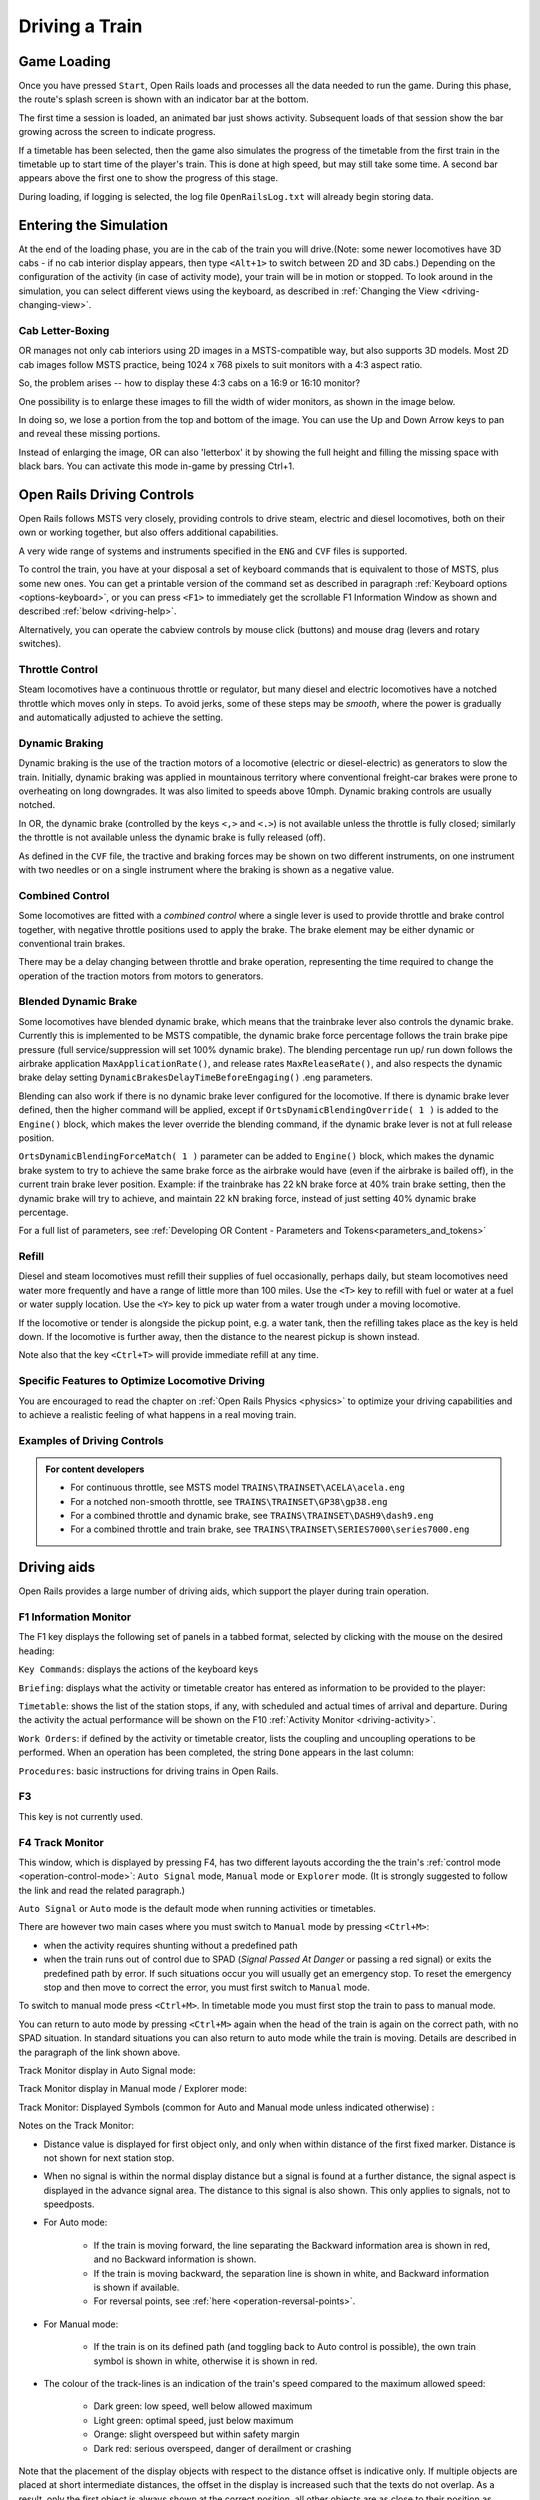 .. _driving:

*******************
Driving a Train
*******************

Game Loading
============

Once you have pressed ``Start``, Open Rails loads and processes all the 
data needed to run the game. During this phase, the route's splash screen 
is shown with an indicator bar at the bottom.

.. image:: images/loading_bars.png

The first time a session is loaded, an animated bar just shows activity. 
Subsequent loads of that session show the bar growing across the screen to indicate
progress.

If a timetable has been selected, then the game also simulates the progress of the timetable
from the first train in the timetable up to start time of the player's train.
This is done at high speed, but may still take some time. A second bar appears
above the first one to show the progress of this stage.

During loading, if logging 
is selected, the log file ``OpenRailsLog.txt`` will already begin storing 
data.

Entering the Simulation
=======================

At the end of the loading phase, you are in the cab of the train you will 
drive.(Note: some newer locomotives have 3D cabs - if no cab 
interior display appears, then type ``<Alt+1>`` to switch between 2D and 3D cabs.) 
Depending on the configuration of the activity (in case of activity mode), 
your train will be in motion or stopped. To look around in the simulation, you 
can select different views using the keyboard, as described in 
:ref:`Changing the View <driving-changing-view>`.

Cab Letter-Boxing
----------------

OR manages not only cab interiors using 2D images in a MSTS-compatible
way, but also supports 3D models. Most 2D cab images follow MSTS practice,
being 1024 x 768 pixels to suit monitors with a 4:3 aspect ratio.

.. image:: images/options-2dstretch_1.png

So, the problem arises -- how to display these 4:3 cabs on a 16:9 or 16:10
monitor?

One possibility is to enlarge these images to fill the width of wider monitors, 
as shown in the image below.

In doing so, we lose a portion from the top and bottom of the image. 
You can use the Up and Down Arrow keys to pan and reveal these missing portions.

.. image:: images/options-2dstretch_2.png

Instead of enlarging the image, OR can also 'letterbox' it by showing the full height
and filling the missing space with black bars. 
You can activate this mode in-game by pressing Ctrl+1.

.. image:: images/options-2dstretch_3.png


Open Rails Driving Controls
===========================

Open Rails follows MSTS very closely, providing controls to drive steam, 
electric and diesel locomotives, both on their own or working together, but 
also offers additional capabilities.

A very wide range of systems and instruments specified in the ``ENG`` and 
``CVF`` files is supported.

To control the train, you have at your disposal a set of keyboard commands 
that is equivalent to those of MSTS, plus some new ones. You can get a 
printable version of the command set as described in paragraph 
:ref:`Keyboard options <options-keyboard>`, or you can press ``<F1>`` to 
immediately get the scrollable F1 Information Window as shown and 
described :ref:`below <driving-help>`.

Alternatively, you can operate the cabview controls by mouse click 
(buttons) and mouse drag (levers and rotary switches).

Throttle Control
----------------

Steam locomotives have a continuous throttle or regulator, but many diesel 
and electric locomotives have a notched throttle which moves only in steps. 
To avoid jerks, some of these steps may be *smooth*, where the power is 
gradually and automatically adjusted to achieve the setting.

Dynamic Braking
---------------

Dynamic braking is the use of the traction motors of a locomotive (electric 
or diesel-electric) as generators to slow the train. Initially, dynamic 
braking was applied in mountainous territory where conventional freight-car 
brakes were prone to overheating on long downgrades. It was also limited to 
speeds above 10mph. Dynamic braking controls are usually notched.

In OR, the dynamic brake (controlled by the keys ``<,>`` and ``<.>``) is 
not available unless the throttle is fully closed; similarly the throttle 
is not available unless the dynamic brake is fully released (off).

As defined in the ``CVF`` file, the tractive and braking forces may be 
shown on two different instruments, on one instrument with two needles or 
on a single instrument where the braking is shown as a negative value.

Combined Control
----------------

Some locomotives are fitted with a *combined control* where a single lever 
is used to provide throttle and brake control together, with negative 
throttle positions used to apply the brake. The brake element may be either 
dynamic or conventional train brakes.

There may be a delay changing between throttle and brake operation, 
representing the time required to change the operation of the traction 
motors from motors to generators. 

Blended Dynamic Brake
---------------------

.. index::
   single: MaxApplicationRate
   single: MaxReleaseRate
   single: DynamicBrakesDelayTimeBeforeEngaging
   single: OrtsDynamicBlendingOverride
   single: OrtsDynamicBlendingForceMatch

Some locomotives have blended dynamic brake, which means that the 
trainbrake lever also controls the dynamic brake. Currently this is 
implemented to be MSTS compatible, the dynamic brake force percentage 
follows the train brake pipe pressure (full service/suppression will set 
100% dynamic brake). The blending percentage run up/ run down follows the 
airbrake application ``MaxApplicationRate()``, and release 
rates ``MaxReleaseRate()``, and also respects the dynamic brake delay 
setting ``DynamicBrakesDelayTimeBeforeEngaging()`` .eng parameters.

Blending can also work if there is no dynamic brake lever configured for 
the locomotive. If there is dynamic brake lever defined, then the higher 
command will be applied, except if ``OrtsDynamicBlendingOverride( 1 )`` is 
added to the ``Engine()`` block, which makes the lever override the blending 
command, if the dynamic brake lever is not at full release position.

``OrtsDynamicBlendingForceMatch( 1 )`` parameter can be added to 
``Engine()`` block, which makes the dynamic brake system to try to achieve 
the same brake force as the airbrake would have (even if the airbrake is 
bailed off), in the current train brake lever position. Example: if the 
trainbrake has 22 kN brake force at 40% train brake setting, then the 
dynamic brake will try to achieve, and maintain 22 kN braking force, instead 
of just setting 40% dynamic brake percentage.

For a full list of parameters, see :ref:`Developing OR Content - Parameters and Tokens<parameters_and_tokens>`

Refill
------

Diesel and steam locomotives must refill their supplies of fuel 
occasionally, perhaps daily, but steam locomotives need water more 
frequently and have a range of little more than 100 miles. Use the ``<T>`` key 
to refill with fuel or water at a fuel or water supply location. Use the 
``<Y>`` key to pick up water from a water trough under a moving locomotive. 

If the locomotive or tender is alongside the pickup point, e.g. a water 
tank, then the refilling takes place as the key is held down. If the 
locomotive is further away, then the distance to the nearest pickup is 
shown instead.

Note also that the key ``<Ctrl+T>`` will provide immediate refill 
at any time.

Specific Features to Optimize Locomotive Driving
------------------------------------------------

You are encouraged to read the chapter on :ref:`Open Rails Physics <physics>` to optimize 
your driving capabilities and to achieve a realistic feeling of what 
happens in a real moving train.

Examples of Driving Controls
----------------------------

.. admonition:: For content developers

    - For continuous throttle, see MSTS model ``TRAINS\TRAINSET\ACELA\acela.eng``
    - For a notched non-smooth throttle, see ``TRAINS\TRAINSET\GP38\gp38.eng``
    - For a combined throttle and dynamic brake, see ``TRAINS\TRAINSET\DASH9\dash9.eng``
    - For a combined throttle and train brake, see ``TRAINS\TRAINSET\SERIES7000\series7000.eng``

Driving aids
============

Open Rails provides a large number of driving aids, which support the 
player during train operation.

.. _driving-help:

F1 Information Monitor
----------------------

The F1 key displays the following set of panels in a tabbed format, 
selected by clicking with the mouse on the desired heading:

``Key Commands``: displays the actions of the keyboard keys

.. image:: images/driving-keys.png
  :align: center
  :scale: 80%

``Briefing``: displays what the activity or timetable creator has entered as information 
to be provided to the player:

.. image:: images/driving-briefing.png
  :align: center
  :scale: 80%

``Timetable``: shows the list of the station stops, if any, with scheduled 
and actual times of arrival and departure. During the activity the actual 
performance will be shown on the F10 :ref:`Activity Monitor <driving-activity>`.

``Work Orders``: if defined by the activity or timetable creator, lists the coupling and 
uncoupling operations to be performed. When an operation has been 
completed, the string ``Done`` appears in the last column:

.. image:: images/driving-workorders.png
  :align: center
  :scale: 80%

``Procedures``: basic instructions for driving trains in Open Rails.


F3 
----------------
This key is not currently used.


.. _driving-track-monitor:

F4 Track Monitor
----------------
This window, which is displayed by pressing F4, has two different layouts 
according the the train's :ref:`control mode <operation-control-mode>`:
``Auto Signal`` mode, ``Manual`` mode or ``Explorer`` mode. 
(It is strongly suggested to follow the link and read the related paragraph.) 

``Auto Signal`` or ``Auto`` mode is the default mode when running 
activities or timetables. 

There are however two main cases where you must switch to ``Manual`` mode 
by pressing ``<Ctrl+M>``:

- when the activity requires shunting without a predefined path
- when the train runs out of control due to SPAD (*Signal Passed At 
  Danger* or passing a red signal) or exits the predefined path by error. 
  If such situations occur you will usually get an emergency stop. 
  To reset the emergency stop and then move to correct the error, you 
  must first switch to ``Manual`` mode.

To switch to manual mode press ``<Ctrl+M>``. In timetable mode you must
first stop the train to pass to manual mode.

You can return to auto mode by pressing ``<Ctrl+M>`` again when the 
head of the train is again on the correct path, with no SPAD situation. 
In standard situations you can also return to auto mode while the train 
is moving. Details are described in the paragraph of the link shown above.


Track Monitor display in Auto Signal mode:

.. image:: images/driving-auto-signal.png

Track Monitor display in Manual mode / Explorer mode:

.. image:: images/driving-explorer.png

Track Monitor: Displayed Symbols (common for Auto and Manual mode unless 
indicated otherwise) :

.. image:: images/driving-symbols.png
  :align: center
  :scale: 50%

Notes on the Track Monitor:

- Distance value is displayed for first object only, and only when within 
  distance of the first fixed marker. Distance is not shown for next station 
  stop.
- When no signal is within the normal display distance but a signal is 
  found at a further distance, the signal aspect is displayed in the advance 
  signal area. The distance to this signal is also shown.
  This only applies to signals, not to speedposts.
- For Auto mode:

    - If the train is moving forward, the line separating the Backward 
      information area is shown in red, and no Backward information is shown.
    - If the train is moving backward, the separation line is shown in white, 
      and Backward information is shown if available.
    - For reversal points, see :ref:`here <operation-reversal-points>`.

- For Manual mode:

    - If the train is on its defined path (and toggling back to Auto 
      control is possible), the own train symbol is shown in white, 
      otherwise it is shown in red.

- The colour of the track-lines is an indication of the train's speed 
  compared to the maximum allowed speed:

    - Dark green: low speed, well below allowed maximum
    - Light green: optimal speed, just below maximum
    - Orange: slight overspeed but within safety margin
    - Dark red: serious overspeed, danger of derailment or crashing

Note that the placement of the display objects with respect to the distance 
offset is indicative only. If multiple objects are placed at short 
intermediate distances, the offset in the display is increased such that 
the texts do not overlap. As a result, only the first object is always 
shown at the correct position, all other objects are as close to their 
position as allowed by other objects closer to the train.

Pressing ``<Shift+F4>`` toggles the Track Monitor's *immersive mode*. In this 
mode, the window conceals upcoming signal aspects and upcoming signal speed 
limits and does not display upcoming diverging switches. However, it retains 
the locations of signals, mileposts, permanent speed limits, sidings, and 
stations. This level of assistance reflects the route knowledge that a train 
driver could be expected to know by memory.

F5 Train Driving Info
---------------------
By pressing ``<F5>`` you get some important data displayed in a dedicated window.

Pressing ``<Shift+F5>`` toggles between the full and the abbreviated text mode. 
You may also switch mode by clicking on the yellow arrow symbol.
The default mode is full text.

.. image:: images/tdi-regular-windglass-on.png
   :align: center
   :scale: 90%
 
 
The window displays data appropriate to each type of locomotive as follows.
 
The Steam locomotive:

.. image:: images/tdi-steam-loco-auto.png
   :align: center
   :scale: 80%

The Steam locomotive using manual firing and AI Fireman:

.. image:: images/tdi-steam-loco.png
    :align: center

Boiler pressure indicator:

.. image:: images/boiler-heat-input-output.png
   :align: center
   :scale: 60%

The Electric locomotive:

.. image:: images/tdi-electric-loco.png
   :align: center

The Diesel locomotive:

.. image:: images/tdi-diesel-loco.png
   :align: center
   :scale: 80%

To help the user with ageing eyesight, the Time value is clickable as indicated by the white arrow below.
This action toggles between Regular and Bold font styles.
The style of font used in this window is also applied to the Multiplayer Info window if it's open.

.. image:: images/tdi-bold-windglass-off.png
   :align: center
   :scale: 80%

.. table:: ABBREVIATIONS TABLE
   :align: center
   :widths: auto

   ======================  ==============   ===================    ==============  ======================
    Ordered by:                             Locomotive             Ordered by:
    Field names             Abbreviations   Type                   Abbreviations   Field names
   ======================  ==============   ===================    ==============  ======================
   AI Fireman              AIFR             Steam                  AIFR            AI Fireman
   Autopilot               AUTO             All                    AUTO            Autopilot
   Battery switch          BATT             Diesel and Electric    BATT            Battery switch
   Boiler pressure         PRES             Steam                  BDYN            Dynamic brake
   Boiler water glass      WATR             Steam                  BLOC            Engine brake
   Boiler water level      LEVL             Steam                  BTRN            Train brake
   Circuit breaker         CIRC             Electric               CCOK            Cylinder cocks
   Cylinder cocks          CCOK             Steam                  CIRC            Circuit breaker
   DerailCoeff             DRLC             All                    DIRC            Direction
   Direction               DIRC             All                    DOOR            Doors open
   Doors open              DOOR             All                    DRLC            DerailCoeff 
   Dynamic brake           BDYN             Diesel and Electric    ENGN            Engine
   Electric train supply   TSUP             Diesel and Electric    FIRE            Fire mass
   Engine                  ENGN             Diesel                 FPS             FPS
   Engine brake            BLOC             All                    FUEL            Fuel levels
   Fire mass               FIRE             Steam                  GEAR            Fixed gear
   Fixed gear              GEAR             Steam                  GEAR            Gear
   FPS                     FPS              All                    GRAD            Gradient
   Fuel levels             FUEL             Steam                  GRAT            Grate limit
   Gear                    GEAR             Diesel                 LEVL            Boiler water level
   Gradient                GRAD             All                    MAST            Master key
   Grate limit             GRAT             Steam                  PANT            Pantographs
   Master key              MAST             Diesel and Electric    POWR            Power
   Pantographs             PANT             Electric               PRES            Boiler pressure
   Power                   POWR             Electric               REGL            Regulator
   Regulator               REGL             Steam                  RETN            Retainers
   Replay                  RPLY             All                    REVR            Reverser
   Retainers               RETN             If set on all cars     RPLY            Replay
   Reverser                REVR             Steam                  SAND            Sander
   Sander                  SAND             All                    SPED            Speed
   Speed                   SPED             All                    STEM            Steam usage
   Steam usage             STEM             Steam                  THRO            Throttle
   Throttle                THRO             Diesel and Electric    TIME            Time
   Time                    TIME             All                    TRAC            Traction cut-off relay
   Traction cut-off relay  TRAC             Diesel                 TSUP            Electric train supply
   Train brake             BTRN             All                    WATR            Boiler water glass
   Wheel                   WHEL             All                    WHEL            Wheel
   ======================  ==============   ===================    ==============  ======================


F6 Siding and Platform Names
----------------------------

Hit the ``<F6>`` key to reveal labels naming the siding and platforms.
Hit it again to hide them.

Items more distant will show more faded and platforms disappear altogether if more than 1km away from the user; 
sidings disappear if more than 0.5km away.

Use ``<Shift+F6>`` to cycle through platforms only (in yellow), sidings only (in orange), and both together.

If the user is in Activity Mode or Timetable Mode, then a 4th step is added to the cycle and this step removes
any labels not relevant to the activity or timetable.

.. image:: images/driving-siding-names.png

F7 Train Names
--------------

Hitting the ``<F7>`` key displays train service names (player train always 
has ``Player`` as identification).

Hitting ``<Shift+F7>`` displays the rolling stock IDs.

.. image:: images/driving-train-names-service.png
  :align: center
  :scale: 80%

.. image:: images/driving-train-names-id.png
  :align: center
  :scale: 80%

In a multiplayer session, player-controlled trains will have the id 
specified by the player:

.. image:: images/driving-train-names-multiplayer.png

F8 Switch Monitor
-----------------

Use the Switch Monitor, enabled by the F8 key, to see the direction of the 
turnout directly in front and behind the train.

.. image:: images/driving-switch.png

There are 4 ways to change the direction:

- Click on the turnout icon in the Switch Monitor;
- Press the G key (or, for the turnout behind the train, the 
  ``<Shift+G>`` key);
- Hold down the Alt key and use the left mouse button to click on the 
  switch in the Main Window;
- Use the :ref:`dispatcher window <driving-dispatcher>`.

Please note that with the last two methods you can throw any switch, not 
only the one in front but also the one behind the train.

However, note also that not all switches can be thrown: in some cases the 
built-in AI dispatcher holds the switch in a state to allow trains 
(especially AI trains) to follow their predefined path.

The arrow and eye symbols have the same meaning as in the track monitor. 
The switch is red when it is reserved or occupied by the train, and green 
when it is free.

A switch shown in green can be operated, a switch shown in red is locked.

.. _driving-train-operations:

F9 Train Operations Monitor
---------------------------

The Open Rails Train Operations window is similar in function to the F9 
window in MSTS, but includes additional features to control the air brake 
connections of individual cars. For example, it is possible to control the 
connection of the air brake hoses between individual cars, to uncouple cars 
without losing the air pressure in the train's air brake hose, or uncouple 
cars with their air brakes released so that they will coast.

The unit which the player has selected as the unit from which to control 
the train, i.e. the lead unit, is shown in red.

Cars are numbered according to their UiD in the Consist file (.con) or UiD 
in the Activity file (.act). Scrolling is accomplished by clicking on the 
arrows at the left or right bottom corners of the window.

.. image:: images/driving-train-operations.png
  :align: center
  :scale: 80%

Clicking on the coupler icon between any two cars uncouples the consist at 
that point. 

You can also uncouple cars from your player train by pressing the 
``<U>`` key and clicking with the mouse on the couplers in the main window. 

.. _driving-car-operations:

By clicking on any car in the above window, the Car Operation Menu appears. 
By clicking in this menu it is possible:

.. image:: images/driving-car-operations.png
    :align: center
    :scale: 80%

- to apply and release the handbrake of the car;
- to power on or power off the car (if it is a locomotive). This applies 
  for both electric and diesel locomotives;
- to connect or disconnect locomotive operation with that of the player 
  locomotive;
- to connect of disconnect the battery;
- to connect or disconnect the Electric Train Supply;
- to connect or disconnect the car's brake hoses from the rest of the consist;
- to open or close the angle cocks on the air hoses at either end of the car;
- to open or close the bleed valve on the car to vent the air pressure from the 
  car's reservoir and release the air brakes to move the car without brakes 
  (e.g. humping, etc.).

Grayed out choices are not applicable for the chosen car.

By toggling the angle cocks on individual cars it is possible to close 
selected angle cocks of the air hoses so that when the cars are uncoupled, 
the air pressure in the remaining consist (and optionally in the uncoupled 
consist) is maintained. The remaining consist will then not go into 
``Emergency`` state.

When working with cars in a switch yard, cars can be coupled, moved and 
uncoupled without connecting them to the train's air braking system (see 
the :ref:`Alt+F5 HUD for Braking <driving-hud-brake>`). Braking must then be
provided by the locomotive's independent brakes. A car or group of cars 
can be uncoupled with air brakes active so that they can be recoupled 
after a short time without recharging the entire brake line (``Bottling 
the Air``). To do this, close the angle cocks on both ends of the car or 
group before uncoupling. Cars uncoupled while the consist is moving, that 
have had their air pressure reduced to zero before uncoupling, will coast 
freely.

In Open Rails, opening the bleed valve on a car or group of cars performs 
two functions: it vents the air pressure from the brake system of the 
selected cars, and also bypasses the air system around the cars if they are 
not at the end of the consist so that the rest of the consist remains 
connected to the main system. In real systems the bypass action is 
performed by a separate valve in each car. In the 
:ref:`Alt+F5 HUD for Braking <driving-hud-brake>` display, the text ``Bleed``
appears on the car's display line until the air pressure has fallen to zero.

More information about manipulating the brakes during coupling and 
uncoupling can also be found :ref:`here <driving-hud-brake>`.

.. _driving-activity:

F10 Activity Monitor
--------------------

The Activity Monitor is similar in function to MSTS. It records the 
required ``Arrival`` time of your train and the actual arrival time as well 
as the required ``Depart`` time and the actual departure time.

A text message alerts the engineer as to the proper departure time along 
with a whistle or other departure sound.

.. image:: images/driving-next-station.png
  :align: center
  :scale: 80%


Compass Window
--------------

Open Rails software displays a compass that provides a heading based on the 
camera's direction together with its latitude and longitude. 

.. image:: images/driving-compass.png
    :align: center
    :scale: 60%

To activate the compass window press the ``<0>`` key. To deactivate the 
compass window, press the ``<0>`` key a second time.

.. _driving-odometer:

Odometer
--------

The odometer display appears in the centre of the main window, toggled on 
or off by the keys ``<Shift+Z>``. The direction of the count is toggled 
by the keys ``<Shift+Ctrl+Z>``, and the odometer is reset or 
initialized by ``<Ctrl+Z>``. 

When set for counting down, it initializes to the total length of the 
train. As the train moves, the odometer counts down, reaching zero when the 
train has moved its length. When set for counting up, it resets to zero, 
and measures the train's total movement. 

For example, if the odometer is set for counting down and you click Ctrl+Z 
as the front of the train passes a location, then when it reaches zero you 
will know, without switching views, that the other end of the train has 
just reached the same point, e.g. the entrance to a siding, etc. 

The odometer can be accessed also through cabview controls, if they are defined 
within the cabview, see :ref:`here <cabs-odometer>`.


.. |uarr|   unicode:: U+02191 .. UPWARDS ARROW
.. |darr|   unicode:: U+02193 .. DOWNWARDS ARROW

.. _debriefeval:


Activity Evaluation
------------------

``Description``
'''''''''''''''

This feature displays a real-time evaluation of the player's performance 
during the activity run and a final report at the end of an activity.
The evaluation reports various parameters to provide to the player info in order 
to improve his train driving ability.
While the activity is running, relevant data are stored and displayed.
The stored data is used to generate a report at the end of the activity.


``How It Works``
''''''''''''''''

Activity evaluation is enabled only for Activity mode.
Checking some checkboxes within the various option tabs of the main menu 
provides additional parameters for the activity evaluation. 

Here an example about the Options/General tab:

.. image:: images/dbfeval-options-general.png

and here an example about the Options/Simulation tab:

.. image:: images/dbfeval-options-simulation.png

Checkboxes shown as unchecked in the two above pictures may be checked or 
unchecked, but don't have any effect on activity evaluation.

A tab named "Evaluation" is present on the F1 Help Information Monitor.
Once the activity is running it displays dynamic information about the player 
train performance up to that moment.
   

.. image:: images/dbfeval-evaluation-ini.png
   :scale: 100%
   :align: center

.. raw:: latex

   \newpage
   
Clicking **Actual status: (**\ |darr| **)**\  shows an expanded real-time display.


.. image:: images/dbfeval-evaluation-expanded.png
   :scale: 100%
   :align: center

   

Clicking **Actual status: (**\ |uarr| **)**\  collapses all items.

.. image:: images/dbfeval-evaluation-ended.png
   :scale: 100%
   :align: center


.. raw:: latex

   \newpage

Once the activity has ended, as soon as the player views the Evaluation tab, a report file is 
created and shown in an editor window as follows.

This report is made up of several sections.

.. image:: images/dbfeval-report.png
   :scale: 80%
   :align: center

.. raw:: latex

The report file OpenRailsEvaluation.txt is saved alongside the log file OpenRailsLog.txt and
the default location for this is the Windows Desktop.

The Save Game (F2) command also copies any evaluation report alongside the save files so it can be
kept and reviewed. This copy is deleted when the other files for that save are deleted.


.. _driving-hud:

Basic Head Up Display (HUD)
---------------------------

By pressing ``<Alt+F5>`` you get some important data displayed at the top left
of the display in the so-called Head Up Display (HUD). If you want the HUD 
to disappear, press ``<Alt+F5>`` again.

The HUD has 6 different pages. The basic page is shown at game start. To 
sequentially switch to the other pages press ``<Shift+Alt+F5>``. After having
cycled through all of the extended HUD pages, the basic page is displayed 
again. 

The basic page shows fundamental information. The other pages go into more 
detail, and are used mainly for debugging or to get deeper information on 
how OR behaves. They are listed in the 
:ref:`Analysis tools <driving-analysis>` subchapter.

The following information is displayed in the basic display:

.. index::
   single: version
   single: time
   single: speed
   single: gradient
   single: direction
   single: throttle
   single: train brake
   single: engine brake
   single: dynamic brake
   single: fps


- Version = The version of the Open Rails software you are running
- Time = Game time of the Activity
- Speed = the speed in Miles/Hr. or Kilometers/Hr.
- Gradient = Route gradient in % in that point
- Direction = Position of the Reverser - Electric, Diesel and Steam. 
- Throttle = Displays the current position of the throttle, expressed as a 
  percentage of full throttle. Throttle correctly uses Notches and configured 
  % of power for Diesel engines or % of throttle for steam engines.
- Train Brake = Shows the current position of the train brake system and 
  the pressure value of the train brakes. Braking correctly reflects the 
  braking system used; hold/release, self-lapping or graduated release. The 
  Train brake HUD line has two Brake Reservoir pressure numbers: the first is 
  the Equalization Reservoir (EQ) and the second is the Brake Cylinder (BC) 
  pressure. The two BP numbers report the brake pressure in the lead engine 
  and in the last car of the train. Additionally, the brake flow is shown,
  which measures the rate of air flowing into the brake pipe during release
  and recharge. The unit of measure used for brake 
  pressure is defined by the option :ref:`Pressure unit <options-pressure>`.
- Engine Brake = percentage of independent engine brake. Not fully 
  releasing the engine brake will affect train brake pressures.
- Dynamic brake = if engaged, shows % of dynamic brake
- Engine = shows the running status of the engine. 
  In case of a gear-based engine, after the ``Engine`` line a ``Gear`` line 
  appears displaying the actual gear. ``N`` means no gear inserted.
- FPS = Number of frames rendered per second

When applicable, an additional line indicationg whether Autopilot is active or not 
will be shown.

An example of the basic HUD for Diesel locomotives:

.. image:: images/driving-hud-diesel.png
  :align: center
  :scale: 80%

Electric Locomotives -- Additional information
----------------------------------------------

For electric locomotives information about the pantograph state is also 
shown, as well as info about the circuit breaker state and whether the 
locomotive has power (at least one pantograph raised and circuit breaker closed) 
or not.

.. image:: images/driving-hud-electric.png
    :align: center
    :scale: 80%

Steam Engine -- Additional Information
--------------------------------------

When using a steam engine the following additional information is displayed 
in the HUD:

- Steam Usage in lbs/h, based on entirely new physics code developed by the 
  Open Rails team. It is calculated by parsing the .eng file for the 
  following parameters: number of cylinders; cylinder stroke; cylinder 
  diameter; boiler volume; maximum boiler pressure; maximum boiler output; 
  exhaust limit; and basic steam usage.
- Boiler pressure. 
- Water level.
- Levels of coal and water in %.

An example of the basic HUD for Steam locomotives:

.. image:: images/driving-hud-steam.png
    :align: center
    :scale: 80%

For a full list of parameters, see :ref:`Developing OR Content - Parameters and Tokens<parameters_and_tokens>`

The default :ref:`firing <physics-steam-firing>` setting is automatic fireman. 
If manual firing is engaged with ``<Ctrl+F>``, then additional information 
is included:

.. image:: images/driving-hud-steam-manual-firing.png
    :align: center
    :scale: 80%

Multiplayer -- Additional Information
-------------------------------------

If a multiplayer session is active, the following additional information is 
shown: the actual status of the player (dispatcher, helper or client), the 
number of players connected and the list of trains with their distances 
from the train of the player viewing the computer.



.. _driving-dispatcher:

Map Window
==========

Use the map window to monitor and control train operation. 

The map window is opened and closed from the graphics window by pressing ``<Ctrl+9>``. 
You can toggle between the graphics window and an opened map window by pressing ``<Alt+Tab>``.
 
The map window contains 2 tabs: Dispatcher and Timetable. Both provide maps of
the route with each train following its own path.

The map window is resizable and can also be maximized, e.g. on a second display. 

To pan, use the left mouse button to drag the map around.

To zoom, use left and right mouse buttons together and drag vertically
or use the mouse wheel.

To zoom in centred on a location, press Shift and click the left mouse button
at that location.

To zoom out from a location, press Alt and click the left mouse button.

To zoom out fully, press Ctrl and click the left mouse button.

Dispatcher Tab
--------------

.. image:: images/driving-dispatcher.png

The dispatcher window shows the route layout, monitors the movement of 
all trains and allows you to change switches and signals.
While the player train is identified by the ``0`` label, 
AI trains are identified by an Id number (as shown in the :ref:`Extended HUD for Dispatcher 
Information <driving-hud-dispatcher>`), followed by the service name. 
Static consists are identified as in MSTS.

The state of the signals is shown (only three states are drawn), that is

- ``Stop`` -- drawn in red
- ``Clear_2`` -- drawn in green 
- while all signals with restricting aspect are drawn in yellow. 

The state of the switches is also shown. A switch shown with a black dot 
indicates the main route, while a grey dot indicates a side route.

When the ``Draw path`` is checked, the first part of the path that the 
train will follow is drawn in red. If a trailing switch in the path is not 
in the correct position for the path, a red X is shown on it.

When left- or right-clicking on a signal, a pop-up menu appears:

.. image:: images/driving-dispatcher-signal-menu.png
  :align: center
  :scale: 80%

Using the mouse, you can force the signal to Stop, Approach or Proceed. 
Later you can return it to System Controlled mode.

For signals using the TrainHasCallOn functions as described 
:ref:`here <operation-callon-functions>`, an additional option labeled
``Enable CallOn`` will appear in the pop-up menu. The use of this
function allows a train to enter into an occupied platform if the
dispatcher allows so.

By left- or right-clicking on a switch, a small pop-up menu with the two 
selections ``Main route`` and ``Side route`` appears. By clicking on them 
you can throw the switch, provided the OR AI dispatcher allows it.

Using the dispatcher window for AI trains is described 
:ref:`here below<driving-dispatcher-for-ai-trains>`.

The two checkboxes ``Pick Signals`` and ``Pick Switches`` are checked as 
default. You can uncheck one of them when a signal and a switch are 
superimposed in a way that it is difficult to select the desired item.

You can click a switch (or signal) in the dispatcher window and press 
``<Ctrl+Alt+G>`` to jump to that switch with the free-roam (8-key) 
camera. 

If you click on ``View Self`` the dispatcher window will center on the 
player train. However, if the train moves, centering will be lost.

You can select a train by left-clicking with the mouse its green 
reproduction in the dispatcher window, approximately half way between the 
train's head and its name string. The train body becomes red. Then if you 
click on the button ``See in game`` the main Open Rails window will show 
this train in the views for the 2, 3, 4 or 6 keys, (and the 5-key view if 
available for this train). Display of the new train may require some time 
for OR to compute the new image if the train is far away from the previous 
camera view.

Take into account that continuous switching from train to train, especially 
if the trains are far away, can lead to memory overflows.

If after a train selection you click on ``Follow`` the dispatcher window 
will remain centered on that train.

.. _driving-dispatcher-for-ai-trains:

Using dispatcher tab for AI trains
''''''''''''''''''''''''''''''''''

What is described here is valid only for activity mode and explore in 
activity mode.

There are cases where it would be advisable to re-route an AI train to manage standoffs, 
train passings, train priorities.
In this case, using the dispatcher window it is possible to re-route an AI train (e.g. on a siding) 
and then to get it back on the original route. The feature anyhow also allows to 
re-route it without getting it back on the original route.

It is suggested to look at this video which explains some practical case 
https://youtu.be/-f0XVg7bSgU before continuing reading.

To perform this correctly and in a way closer to reality, some rules have to 
be followed.
The concept is that switches must be manually thrown only if they aren't reserved by a train. 
To be sure of this it is necessary to force to stop the last signal(s) between train(s) 
and switch, in case such signal is not already at stop. Once the switch is manually 
thrown, the signal in front of the train that has to be re-routed must be set to the 
"System controlled" state if it had been forced to stop before.
At that point OR breaks down the old train's route and re-computes a new one, taking 
into account the moved switch. 
More switches may be forced on the route (e.g. both the switches to enter the siding 
and the ones to re-enter the main line).

Signals must never be forced to clear or approach. 

If an AI train is re-routed on a route which isn't at the moment re-entering the 
original route, its path information in the dispatcher info HUD is displayed in yellow.

Station platform stops are re-assigned to adjacent platforms, if available. Events and 
waiting points in the abandoned part of route will be lost.

The re-routed train may be also the player train (be it autopiloted or not).

Timetable Tab
-------------

This tab shows the same route and trains as the dispatch tab but, with its focus on a timetable
of trains, is provided to assist timetable builders.

In this tab, for clarity, you can use the checkboxes to hide or reveal the labels for platforms,
sidings, switches, signals and trains. The simulation time is also on view.

As shown below, the basic red train label identifies the train. 

.. image:: images/timetable_tab1.png

Trains are drawn in green except that locos are drawn in brown. To indicate direction, the leading
vehicle is draw in a lighter shade.

The "Active trains" selection shows trains that are currently delivering a service.
The "All trains" selection also shows inactive and static trains with labels in dark red.

Inactive trains are not part of a current service - i.e. their start time has not been reached or 
they have arrived at their destination and not yet been re-formed for another service - see 
:ref:`#dispose commands<timetable-dispose>`.

Static trains do not move and are shown in gray. They created with the $static command.

.. raw:: latex

   \clearpage

When you select the "Train state" checkbox, the train labels extend to provide key information matching 
that from the :ref:`HUD <driving-hud-dispatcher>` as shown below:

.. image:: images/timetable_tab2.png

.. raw:: latex

   \clearpage

The path element of the train state can be very lengthy, so this is only shown where the path
contains the characters # & * ^ ~ which indicate :ref:`a track section that is in contention <driving-hud-section-state>`.

In the image below, train 192 crosses the path of train 117.

.. image:: images/timetable_tab3.png

.. raw:: latex

   \clearpage

The "Signal state" checkbox reveals the aspect of each signals and also indicates the id number 
of the train that is approaching. In this image, signal 462 is showing an APPROACH_1 aspect for train 114.

.. image:: images/timetable_tab4.png

The adjustment for "Daylight offset (hrs)" is provided for convenience to advance the sun as it moves 
across the sky so that night time trains can be more easily observed in daylight.

Additional Train Operation Commands
===================================

OR supports an interesting range of additional train operation commands. 
Some significant ones are described here.

Diesel Power On/Off
-------------------

With the key ``<Shift+Y>`` the player diesel engine is alternately 
powered on or off. At game start the engine is powered on.

With the key ``<Ctrl+Y>`` the helper diesel locomotives are alternately 
powered on or off. At game start the engines are powered on.

Note that by using the Car Operation Menu you can also power on or off the 
helper locomotives individually.

.. _driving-brakes-init:

Initialize Brakes
-----------------

Entering this command fully releases the train brakes. Usually the train 
must be fully stopped for this to be allowed. This action is usually not 
prototypical. Check the keyboard assignment for the keys to be pressed. The 
command can be useful in three cases:

- A good number of locomotives do not have correct values for some brake 
  parameters in the .eng file; MSTS ignores these; however OR uses all these 
  parameters, and it may not allow the brakes to release fully. Of course, it 
  would be more advisable to correct these parameters.
- It may happen that the player does not want to wait for the time needed 
  to recharge the brakes; however the use of the command in this case is not 
  prototypical of course.
- The player may wish to immediately connect brake lines and recharge 
  brakes after a coupling operation; again, the use of the command is not 
  prototypical.

Note that this command does not work if the :ref:`Emergency Brake <physics-emergency>`
button has 
been pressed -- the button must be pressed again to cancel the emergency 
brake condition.

For a full list of parameters, see :ref:`Developing OR Content - Parameters and Tokens<parameters_and_tokens>`

Connect/Disconnect Brake Hoses
------------------------------

This command should be used after coupling or decoupling. As the code used 
depends on keyboard layout, check the keys to be pressed as described in 
:ref:`keyboard options <options-keyboard>` or by pressing F1 at runtime. 
More information on connecting brakes and manipulating the brake hose 
connections can be found :ref:`here <physics-hud-brake>` and 
:ref:`here <driving-car-operations>`.

Doors and Mirror Commands
-------------------------

Note that the standard keys in OR for these commands are different from 
those of MSTS.

Wheelslip Reset
---------------

With the keys ``<Ctrl+X>`` you get an immediate wheelslip reset.

Toggle Advanced Adhesion
------------------------

Advanced adhesion can be enabled or disabled by pressing ``<Ctrl+Alt+X>``.

Request to Clear Signal
-----------------------

When the player train has a red signal in front or behind it, it is 
sometimes necessary to ask for authorization to pass the signal. This can 
be done by pressing ``<Tab>`` for a signal in front and ``<Shift+Tab>`` 
for a signal behind. You will receive a voice message reporting if you 
received authorization or not. On the Track monitor window the signal 
colours will change from red to red/white if permission is granted.

Change Cab
----------

All locomotives and some passenger cars have a forward-facing cab which is 
configured through an entry in the ENG file. For example, the MSTS Dash9 
file ``TRAINSET\DASH9\dash9.eng`` contains the entry::

    CabView ( dash9.cvf )

Where a vehicle has a cab at both ends, the ENG file may also contain an 
entry for a reversed cab::

    CabView ( dash9_rv.cvf )

OR will recognise the suffix ``_rv`` as a rear-facing cab and make it 
available as follows.

When double-heading, banking or driving multiple passenger units (DMUs and 
EMUs), your train will contain more than one cab and OR allows you to move 
between cabs to drive the train from a different position. If you change to 
a rear-facing cab, then you will be driving the train in the opposite 
direction.

If there are many cabs in your train, pressing ``<Ctrl+E>`` moves you 
through all forward and rear-facing cabs in order up to the last cab in 
the train. If you end up in a rear-facing cab, your new *forward* direction 
will be your old *backward* direction. So you will now drive the train 
in the opposite direction. 

A safety interlock prevents you from changing cabs unless the train is 
stationary and the direction lever is in neutral with the throttle closed.

Train Oscillation
-----------------

You can have train cars oscillating (swaying) by hitting ``<Ctrl+V>``; if 
you want more oscillation, click ``<Ctrl+V>`` again. Four levels, 
including the no-oscillation level, are available by repeating ``<Ctrl+V>``.

Manual emergency braking release
--------------------------------

In some cases where the emergency braking is triggered by the simulator, it is possible to release
the emergency braking by pressing ``<Shift+Backspace>``.

The cases where the reset is allowed are:

- Signal passed at danger
- Trailed misaligned switch

.. _driving-turntable:

Engaging a turntable or a transfertable
=======================================

Turntable and transfertable operation is possible in explore mode, activity mode and 
timetable mode.

.. image:: images/driving-turntable.png
  :align: center
  
A turntable or transfertable can be moved by the player only if it is viewed by him on the screen.
If more than one turntable or transfertable is on view, the nearest one can be moved.
The trainset (or trainsets) to be rotated or translated  must be completely on the turntable 
or transfertable to start 
rotation. Messages of type "Train front on turntable" and "train rear on turntable" 
help stating that the train is fully on the rotating or transferring bridge.
Before starting rotating or translating the train must be fully stopped, with reverser in neutral 
position and zeroed throttle. Moreover, if in activity or timetable mode, the player 
must first pass to :ref:`manual mode <operation-manual-mode>` pressing ``<Ctrl+M>``.
At this point you can rotate the turntable clockwise (or move the trasfertable to the right of 
its origin) with keys ``<Alt+C>``, and counterclockwise (or move the trasfertable to the 
left of 
its origin) with keys ``<Ctrl+C>``. You must keep the keys pressed to continue 
rotation or translation . When the first of the two rails of the rotating or translating 
bridge is between the two 
rails where you want to stop, release the keys. Rotation or translation will continue up to 
perfect 
alignment. If necessary exit from manual mode (if you are again on a path in activity 
mode) and move the loco out of the turntable or transfertable.
During rotation the train is in *Turntable* state (this can be seen in the 
:ref:`Track Monitor <driving-track-monitor>`).

.. image:: images/driving-transfertable.png
  :align: center

It is also possible to rotate or translate standalone wagons. They have to be pushed or pulled 
to the turntable or transfertable, the locomotive must exit the turntable or transfertable 
and the wagon can be rotated or translated.
It is suggested to read also :ref:`this paragraph <features-route-turntable-operation>` 
to better understand what is possible with turntables and transfertables.

.. _driving-containers:

Loading and Unloading Containers
================================

Provided that the wagons and the container cranes in the route fulfill the rules indicated 
:ref:`here<features-containers>`,  containers can be unloaded and loaded on wagons at 
locations where a container crane is present.

.. image:: images/driving-containers.png

The loading and unloading operations are started by the player, by pressing the key ``<T>`` 
for loading, and the key  ``<Shift-T>`` . The operation is performed on the first wagon 
(starting from the locomotive) which is within the container crane displacement range and which 
fulfills the required conditions (e.g. loading space available for loading, container present 
for unloading). So, if a train has only empty wagons and the locomotive is within the container 
crane displacement range, the first wagon is loaded first, then the second and so on up to the 
last wagon within the crane displacement range. At that point, if there are further 
wagons to be loaded, the train must be moved forward so that a new group of wagons is within 
the crane displacement range, and Load operations can be resumed.

Every keypress loads or unloads a single wagon. 

In some cases it can occur that during a load operation the crane stops motion and the following 
message appears on the display: ``"Wagon out of range: move wagon towards crane by {0} metres"``; 
this occurs when the wagon is at the boundary of the crane displacement range; the player must 
move the wagon towards the inside of the crane displacement range and stop the train. The crane 
will then continue its loading mission up to the end.

Saves (key ``<F2>``) are rejected and a message appears on the display when a loading 
or unloading operation is ongoing.

.. _driving-autopilot:

Autopilot Mode
==============

When in activity mode or in Explore in activity mode, through this feature 
it is possible to stay
in the cab of the player train, but to let Open Rails move the train,
respecting path, signals, speeds and station stops.

It is possible to switch the player train between autopilot mode and
player driven mode at run time.

Autopilot mode is not a simulation of a train running with cruise control; 
instead, it is primarily a way to test activities more easily and quickly; 
but it can also be used to run an activity (or part of it, as it is 
possible to turn autopilot mode on or off at runtime) as a trainspotter or 
a visitor within the cab.

Autopilot mode is active only in activity mode (i.e. not in explorer or 
timetable modes).

When starting the game with any activity, you are in player driving mode. 
If you press Alt+A, you enter the autopilot mode: you are in the loco's 
cabview with the train moving autonomously accordingly to path and station 
stops and of course respecting speed limits and signals. You still have 
control over the horn, bell, lights, doors, and some other controls that do 
not affect train movement. The main levers are controlled by the autopilot 
mode, and indications are correct.

You can at any moment switch back to player driven mode by pressing 
``<Alt+A>``, and can again switch to autopilot mode by again pressing 
``<Alt+A>``.

When in player driven mode you can also change cab or direction. However, 
if you return to autopilot mode, you must be on the train's path; other 
cases are not managed. When in player driven mode you can also switch to 
manual, but before returning to autopilot mode you must first return to 
auto mode.

Station stops, waiting points and reverse points are synchronized as far as 
possible in the two modes.

Cars can also be uncoupled in autopilot mode (but check that the train will 
stop in enough time, otherwise it is better to change to player driven 
mode). A static consist can also be coupled in autopilot mode.

The Request to Clear signal (``<Tab>`` key) works in the sense that the 
signal opens. However in autopilot mode at the moment that the train stops 
you must switch to player driven mode to pass the signal and then you can 
return to autopilot mode.

Note that if you run with Advanced Adhesion enabled, you may have wheelslip 
when switching from autopilot mode to player driven mode. 

The jerky movements of the levers in autopilot mode are the result of the 
way that OR pilots the train.

.. _driving-trainlist:

Changing the Train Driven by the Player
=======================================

General
-------

This function only works in activity mode, and allows the player to select 
another (existing) train from a list and to start driving it.

This function can be called more than once. A new information window has 
been created to support this function: the ``Train List`` window (opened 
with Alt+F9). It contains a list of all of the AI trains and of the static 
trains equipped with a locomotive with cab, plus the player train. 

Here an example of an initial situation:

.. image:: images/driving-train-list-1.png
    :align: center
    :scale: 80%

The current player train is shown in red. The star at the end of the line 
indicates that the cameras (cab camera is managed differently) are currently 
linked to that train.

AI trains whose loco(s) have at least a cab are shown in green. They are 
eligible for player train switching.

Static trains with loco and cab are shown in yellow.

Other AI trains are shown in white.

By left-clicking in the list for the first time on an AI train, the cameras 
become linked to that train. A red star appears at the end of the line. 
This is partially equivalent to clicking on ``<Alt+9>``, but in this 
method the desired train is immediately selected and may become the player 
train.

Here is the intermediate situation: 

.. image:: images/driving-train-list-2.png
    :align: center
    :scale: 80%

By left-clicking a second time on the AI train (usually when it has 
completely appeared on the screen - if it is far away from the player train 
this can require several seconds to load the *world* around the train) the 
switch of control occurs. 

The AI train string now becomes red and is moved to the first position.The 
train can be driven, or set to autopilot mode. The former player train 
becomes an AI train.

Here is the final situation:

.. image:: images/driving-train-list-3.png
    :align: center
    :scale: 80%

If the second left-click was performed with the Shift key down, the former 
player train still becomes an AI train, but it is put in a suspended mode 
(only if its speed is 0). It won't move until it becomes a player train 
again. A suspended train is shown in orange color on the Train List window.

The new player train can can be switched to manual mode, can also request to 
pass signals at danger with the ``<Tab>`` command, and can be moved outside 
of its original path. However before switching control to still another train, 
the new player train must be returned to the original path or put in suspend 
mode; or else it will disappear, as occurs for AI trains running outside their 
path.

The sequence may be restarted to switch to a new train or to switch back to 
the initial player train.

Train switching also works in activity mode together with multiplayer mode, 
in the sense that the dispatcher player can switch its played train, and 
the related information is sent to the client players.

The Train List window is also available in 
:ref:`Timetable mode <start-timetable>`. In this case the 
names of all trains except the player train are shown in white (they can't 
be driven), however with a single click on a train in the window the 
external view cameras become linked to that train, as occurs with the Alt-9 
command described :ref:`further below <driving-changing-view>`.

Switching to a static train
---------------------------

In the Train List window the drivable static consists (that is the ones 
that have at least an engine provided with a cab) are also listed (in 
yellow color).

To ease recognition static consists are named STATIC plus the ID number 
as present in the .act file (e.g. STATIC - 32768).

The procedure to select a static consist in order to drive it is similar to 
that used to drive another non-static train train: with the first click on 
the static consist line in the Train List window the camera (if there 
wasn't the Cab camera active) moves to the static consist. With the second 
click the game enters into the cab of the static consist. If the second 
click occurs with the Shift key pressed, the old player train goes into a 
suspended state (else it enters autopilot mode, autonomously moving itself 
along its path).

The static consist becomes a standard train without a path - a pathless 
train. It runs in manual mode, and so it can be managed with all the 
thrills and frills available for manual mode. Signals can be cleared 
in the dispatcher window or 
alternatively requests for permission can be issued, switches can be moved, 
direction can be changed, cars can be coupled and uncoupled. If the train 
goes out of control (e.g. because of SPAD), CTRL+M has to be pressed first 
to exit emergency braking.

With stopped pathless train, if a new player train is selected in the 
Train List window, the pathless train returns to being a STATIC consist.

The pathless train can also couple to another train (e.g. an AI train or 
the initial player train). The coupled train becomes incorporated into the 
pathless train, but now more possibilities are available:

- The pathless train incorporating the AI train continues to be driven as a 
  pathless train; later on the run it could uncouple the incorporated train, 
  which would continue autonomously if it is still on its path.
- By clicking once on the incorporated AI train line in the Train List 
  window it is the pathless train that becomes absorbed into the AI train, 
  which now can operate on its path in autopilot mode or in player driven mode.
- Once the pathless train has coupled to the AI train, an uncouple 
  operation can be performed with the F9 window (between any couple of cars). 
  The pathless train can be driven further (with modified composition) and 
  also the AI train can run further, provided both retain at least one 
  locomotive.

Waiting point considerations
----------------------------

A waiting point icon showing a hand has been added for the :ref:`Track Monitor 
<driving-track-monitor>`, that is shown when WPs (waiting points) for new 
player trains are met in the path. This because the player should know that 
his train (when run as AI train) would stop at a point for a certain time. 
The WP is red when approaching it. When the train stops at it, it becomes 
yellow, and disappears when the time to depart is reached. When the new 
player train is run in autopilot mode, the train automatically stops for 
the required time at the WP. 

If the activity foresees that the new player train has to execute an 
Extended AI Shunting function, OR allows this function to be executed. When 
the train runs in autopilot mode such functions are executed automatically; 
when it runs in player driven mode, the player must act to uncouple cars; 
in this case pop-up messages based on the activity events window appear to 
help the player.

Care has been taken when the player is driving a train that was foreseen to 
disappear due to an Extended AI Shunting function, as e.g. when it merges 
into another train or when it is part of a join-and-split function and is 
incorporated within another train. In these cases, when the coupling 
occurs, the player is automatically moved to the train that remains alive.

.. _driving-changing-view:

Changing the View
=================

Open Rails provides all of the MSTS views plus additional view options:

- A 3D interior cabview option (where a 3D cabview file is available);
- Control of the view direction using the mouse (with the right-hand button 
  pressed);
- The exterior views (keys 2,3,4,6) and the interior view (key 5) can be 
  attached to any train in the simulation by the Alt+9 key as described
  below;
- The ``<Alt+F9>`` key shows the :ref:`Train List <driving-trainlist>` 
  window, which not only allows attaching the exterior views to any train, 
  but also, in Activity mode, to move to the Cab and :ref:`drive any train 
  in the simulation <driving-trainlist>`;
- when in passenger view (key 5) it is possible to toggle the viewpoint from 
  one side to the other of the wagon, and to jump to other viewpoints if defined, 
  as described below;
- a "special viewpoint" trackside view camera is available, as described below.  

All of the required key presses are shown by the ``F1 Help`` key in the game. 
Note that some of the key combinations are different in Open Rails than in 
MSTS. For instance, in Open Rails the cab ``Headout`` views from the cab view 
are selected by the ``Home`` and ``End`` keys, and the view direction is 
manipulated by the four arrow keys, or the mouse with the right-hand button 
depressed. 

The commands for each of the views are described below.

* Key ``<1>`` opens the driver's view from the interior of the controlling 
  cab of the player locomotive.

  - In case the 2D view is selected, the 2D view can be cycled between the fixed 
    left, front, and right views with the ``<Left>`` and ``<Right>`` arrow keys. 
    The cab itself can be hidden with the ``<Shift+1>`` key. (The 2D view is 
    constructed from three 2D images, so the actual camera position can only be 
    modified by editing the contents of the .cvf file.) If there is a mismatch 
    between the aspect ratio of the cab and the aspect 
    ratio of the monitor, OR will clip the cab and show only the portion that fits 
    within the display. This clip can be panned around 
    to reveal the rest of the cab with the ``<Up>``, ``<Down>``, ``<Alt+Left>``, 
    and ``<Alt+Right>`` keys. Alternatively, if placed into letterboxing mode, 
    by using the ``<Ctrl+1>`` key, OR will render the full cab 
    without a clip and cover the remaining space with black bars.
  - In case the 3D view is selected, the camera position and view direction are fully player 
    controllable.

- Key ``<Alt+1>`` switches between 2D and 3D cabs if both are available.
- The entire cab view can be moved to other cabs (if available) in the player 
  train by successive presses of ``<Ctrl+E>``; the train must be stopped and the 
  direction switch in Neutral.
- The headout views (if available) are selected by ``<Home>`` (right hand side, 
  looking forward) or ``<End>`` (left hand side, looking back) and the headout 
  view direction is controlled by the mouse with the right button depressed. If 
  there are multiple locomotives, ``<Alt+PgUp>`` and ``<Alt+PgDn>`` move the 
  headout views.

Rotation of the camera view in any direction is controlled by the mouse 
with the right-hand button depressed (or alternatively by the four arrow 
keys). The camera's position is moved forward or backward along the train 
axis with the PageUp and PageDown keys, and moved left or right or up or 
down with ``<Alt>`` + the four arrow keys. The headout views (if available) 
are selected by ``<Home>`` (right hand side, looking forward) or ``<End>`` 
(left hand side, looking back) and the outside view direction is 
controlled by the mouse with the right button depressed.

- Keys ``<2>`` and ``<3>`` open exterior views that move with the active 
  train; these views are centered on a particular *target* car in the 
  train. The target car or locomotive can be changed by pressing ``<Alt+PgUp>`` 
  to select a target closer to the head of the train and ``<Alt+PgDn>`` 
  to select a target toward the rear. The 2-View selects the train's head 
  end as the initial target, the 3-View the last car. Alt+Home resets the 
  target to the front, ``<Alt+End>`` to the rear of the train. 
  With commands ``<Shift+Alt+7(Numpad)>`` and ``<Shift+Alt+1(Numpad)>`` 
  cameras 2 or 3 move gently forward or backward along a stopped or moving 
  train. By pressing a second time the key sequence the motion stops. 
  
The camera's position with respect to the target car is manipulated by the 
four arrow keys -- left or right arrows rotate the camera's position left or 
right, up or down arrows rotate the camera's position up or down while 
remaining at a constant distance from  the target. The distance from the 
camera to the target is changed by zooming with the ``<PgUp>`` and 
``<PgDn>`` keys. Rotation of the camera view direction about the camera's 
position is controlled by holding down the ``<Alt>`` key while using the 
arrow buttons, or by moving the mouse with the right mouse button 
depressed. The scroll wheel on the mouse zooms the screen image; the field 
of view is shown briefly. ``<Ctrl+8>`` resets the view angles to their 
default position relative to the current target car.

- Key ``<4>`` is a trackside view from a fixed camera position with 
  limited player control - the height of the camera can be adjusted with 
  the up and down arrow keys. Repeated pressing of the 4-key may change the 
  position along the track. 
- Key ``<Shift+4>`` is a special viewpoint trackside view: the camera locates 
  itself at platforms, or looks at the train following a spawned road car 
  along the road, or at a level crossing, 
  when such special viewpoints are near to the train; else it behaves like the 
  standard trackside view camera. When the camera follows a spawned road car, 
  speed of the road car can be increased and decreased within certain limits 
  with keys ``<9(NumKey)>`` and ``<3(NumKey)>`` to adjust the speed of the 
  camera with that of the train. By pressing key ``<Shift+4>`` when the camera 
  is on a special viewpoint, another one, if available, is selected.  
- Key ``<5>`` is an interior view that is active if the active train has a 
  *passenger view* declaration in any of its cars (or in the caboose). The 
  view direction can be rotated by the arrow keys or the mouse with right 
  button pressed. The camera position is moved forward or backward along the 
  train axis with the PageUp and PageDown keys, and moved left or right or 
  up or down with ``<Alt>`` + the four arrow keys. Successive presses of the 
  ``<5>`` key will move the view to successive views (if they exist) within 
  the active train. Note that the *active train* may be an AI train selected 
  by ``<Ctrl+9>``. By pressing ``<Shift+5>`` the viewpoint can be toggled to 
  the other 
  side of the wagon (if it was right side, it moves to left side and vice-versa). 
  If more viewpoints are defined for such wagon as explained 
  :ref:`here <features-passengerviewpoints>`, pressing ``<Shift+5>`` moves 
  through the various viewpoints.
- Key ``<6>`` is the brakeman's view -- the camera is assumed to be at 
  either end of the train, selected by ``<Alt+Home>`` and ``<Alt+End>``.
  Rotation is controlled by the arrow keys or mouse with right button 
  depressed. There is no brakeman's view for a single locomotive.
- Key ``<8>`` is the free camera view; the camera starts from the current 
  Key-2 or Key-3 view position, and moves forward (``<PgUp>`` key) or back 
  (``<PgDn>`` key) along the view direction. The direction is controlled by 
  the arrow keys or the mouse with right button depressed. The speed of 
  motion is controlled by the ``<Shift>`` (increase) or ``<Ctrl>`` (decrease)
  keys. Open Rails saves the position of previous Key 8 views and can 
  recall them by repeatedly pressing ``<Shift+8>``.
- ``<Alt+9>`` is an ORTS feature: it controls the target train for the 
  Key 2, 3, 4, 5 and 6 views during activities or timetable operations. If 
  there is more than one active train or there are consists declared in the 
  activity for pickup, pressing this key combination will set the view to 
  display each train or consist in turn. To return to the player train, 
  press the ``<9>`` key. There may be a delay for each change of view as Open 
  Rails calculates the new image. The cab view and data values in the F4 
  window always remain with the Player train. To directly select which train 
  is to be shown either use the :ref:`Dispatcher Window <driving-dispatcher>`
  or the ``<Alt+F9>`` option 
  described below. In the Dispatcher Window, locate the train that you wish 
  to view, and click the mouse on it until the block representing it turns 
  red; then click on the button ``Show in game`` in the Dispatcher Window 
  and then return to the Open Rails window.
- ``<Alt+F9>`` is an enhancement of the ``<Alt+9>`` feature that 
  displays the :ref:`Train List window <driving-trainlist>` showing the names
  of all of the currently 
  active trains. Click on the name of the desired train to move the exterior 
  views to the selected train. In Activity mode, double-clicking on a 
  train's name in this window transfers the Cabview and control of the 
  selected train to the player. In Timetable mode, only the exterior views 
  are selected.
- Key ``<9>`` resets the target train for the Key 2,3,4,5 and 6 views to 
  the Player train.

Holding the ``<Shift>`` key with any motion command speeds up the 
movement, while holding the ``<Ctrl>`` key slows it.

Note that view direction control using the mouse with right button pressed 
differs slightly from using ``<Alt>`` + the arrow keys -- the view direction 
can pass through the zenith or nadir, and the direction of vertical motion 
is then reversed. Passing back through the zenith or nadir restores normal 
behavior.

Whenever frame rates fall to unacceptable levels players are advised to 
adjust camera positions to cull some models from being in view and to 
adjust the camera again to include more models when frame rates are high.

Some camera views (among them 2Dcabview, 3Dcabview and passenger view) feature 
the ``<Ctrl+8>`` command, that resets the view position to the default one.

Toggling Between Windowed Mode and Full-screen
==============================================

You can toggle at any time between windowed mode and full-screen by 
pressing ``<Alt+Enter>``.

Modifying the Game Environment
==============================

Time of Day
-----------

.. index::
   single: StartTime

In activity mode Open Rails software reads the StartTime from the MSTS 
.act file to determine what the game time is for the activity. In 
combination with the longitude and latitude of the route and the season, 
Open Rails computes the actual sun position in the sky. This provides an 
extremely realistic representation of the time of day selected for the 
activity. For example, 12 noon in the winter will have a lower sun 
position in the northern hemisphere than 12 noon in the summer. Open Rails 
game environment will accurately represent these differences.

Once the activity is started, Open Rails software allows the player to 
advance or reverse the environment *time of day* independently of the 
movement of trains. Thus, the player train may sit stationary while the 
time of day is moved ahead or backward. The keys to command this depend 
from the national settings of the keyboard, and can be derived from the 
key assignment list shown by pressing ``<F1>``.

In addition, Open Rails offers functionality similar to the time 
acceleration switch for MSTS. 

Use ``<Ctrl+Alt+PgUp(Numkey)>`` or ``<Ctrl+Alt+PgDn(Numkey)>`` keys to increase or decrease the 
speed of the game clock. ``<Ctrl+Alt+Home(Numkey)>`` resets the speed.

In a multiplayer session, all clients' time, weather and season selections 
are overridden by those set by the server.

Weather
-------

When in activity mode Open Rails software determines the type of weather 
to display from the Weather parameter in the MSTS Activity file. In the 
other modes the weather can be selected in the start menu. A :ref:`Weather 
Change Activity Event <operation-activity-weather-change>` can be included 
in an activity that will modify the weather during the activity.

For a full list of parameters, see :ref:`Developing OR Content - Parameters and Tokens<parameters_and_tokens>`

Modifying Weather at Runtime
----------------------------

The following commands are available at runtime (keys not shown here can be found in the key assignment list obtained pressing F1):

- Overcast increase/decrease: increases and decreases the amount of clouds
- fog increase/decrease
- precipitation increase/decrease
- Precipitation "liquidity" (that is selection between rain and snow with intermediate states) increase/decrease.

These commands are active starting from any initial weather state (clear, rain, snow).

By selecting the desired precipitation liquidity before increasing precipitation, it 
is possible to decide whether to pass from clear to rain or from clear to snow weather.

Moreover, pressing ``<Alt+P>`` can abruptly change the weather from clear to raining to 
snowing and back to clear.

Randomized Weather in activities
--------------------------------

By activating the related experimental option as described :ref:`here 
<options-actweather-randomization>` the player may experience an initial weather 
that varies every time the activity is executed, and that varies in a random way 
during activity execution.

Season
------

In activity mode Open Rails software determines the season, and its 
related alternative textures to display from the Season parameter in the 
MSTS Activity file. In other modes the player can select the season in the 
start menu.

For a full list of parameters, see :ref:`Developing OR Content - Parameters and Tokens<parameters_and_tokens>`

.. _driving-act-randomization:

Activity randomization
======================

By activating the related experimental option as described :ref:`here 
<options-act-randomization>` the player may experience slightly or 
significantly different activity behaviours in every different activity 
run.
It must be stated that it is not guaranteed that every randomization 
leads to a realistic and/or manageable activity. However it must be 
considered that using features like :ref:`player train switching 
<driving-trainlist>` and :ref:`manually setting switches and signals 
<driving-dispatcher>` many situations can be solved. This even 
contributes to generate a pleasant activity run.

Following activity features are randomized:

- diesel locomotive compressor blowdown: when this occurs a message is 
  displayed, output power and force go to zero, and the smoke gets white 
  (to have a diesel smoke colour change dieselsmoke.ace must be replaced 
  with a better one; there is some freely available from the website of 
  some payware trainset providers. Moreover 
  the parameter of the third parameter line in the Exhaust1 block within 
  the .eng file of the diesel loco should have at least the value of 0.3, 
  which by the way improves in general the lookout of the smoke). Wheh 
  this event occurs, the train should be stopped as soon as possible, 
  the defect loco should be put out of the MU chain and then switched off 
  (these two operations can be done with the Car operations window). 
  The defect loco is evidenced in red in the train operations window.

- diesel or electric locomotive bogie unpowered; when this occurs a message 
  is displayed, and output power and force are halved. The defect loco is again 
  evidenced in red in the train operations window. The total traction time is 
  accumulated. In the first 30, 15, 10 traction minutes (for randomization 
  levels 1, 2, 3) no locomotive failures occur. After that for each loco and 
  at every simulator update (which has the same frequency as the FPS) a 
  random number between 0 and 199999 is generated. If it is higher than 
  199998, 199992, 199899 for the three randomization levels the failure is 
  generated. The failure may also occur on the player loco. No more than a 
  faulty loco is possible on a train.

- freight car with brakes stuck: in this case the total braking time and 
  the total countinuous braking time are accumulated. In this case the time 
  with surely no failures varies from 20 to about 7 minutes for the total 
  braking time and from 10 to about 3.5 minutes for the total continuous 
  braking time. After such time for each car a random number between 0 
  and 199999 is generated at every simulator update. If the number is 
  higher than 199996, 199992, and 199969 for the three randomization 
  levels the failure is generated. The car will brake continuously, 
  will be shown in red in the train operations window and will squeal 
  if an .sms file named BrakesStuck.sms is present in the 
  ``<Train Simulator\Sound>`` directory. `Here 
  <http://www.interazioni-educative.it/Varie/BrakesStuckSound.zip>`_ 
  an example of such file. 
  Of course when this event occurs it is advisable to uncouple the 
  wagon as soon as possible from the train. No more than a car will 
  fail.

All these train failures occur only on the player train.

- AI train efficiency: the initial AI train efficiency (which 
  determines max accelerations and decelerations and in some cases 
  also max speed) is randomized, that is it may be increased or 
  decreased around its preset value for a maximum of 20%, only 
  in respectively 70% , 60% and 50% of cases when randomization level 
  is 3, 2 or 1, and the increase and decrease is 
  computed with a pseudonormal distribution curve, that is smaller 
  changes are more likely than bigger changes.
  The same AI train efficiency randomization occurs after every station stop.

- station depart time: in the same 70% , 60% and 50% of cases the number of 
  passengers boarding at a station are increased or decreased of a random 
  amount that depends also from randomization level. Departure time therefore 
  may be anticipated or, more often, delayed.

- waiting point delay: in the same 70% , 60% and 50% of cases a 
  waiting point delay is introduced, that can have a maximum value of 25 seconds 
  for the standard WPs and 5 minutes for the absolute WPs. Such maximum 
  values depend also from randomization level.

For a full list of parameters, see :ref:`Developing OR Content - Parameters and Tokens<parameters_and_tokens>`

Screenshot - Print Screen
=========================

Press the keyboard ``<PrintScreen>`` key to capture an image of the game 
window. This will be saved by default in the file 
``C:\Users\<username>\Pictures\Open Rails\Open Rails <date and time>.png`` 

Although the image is taken immediately, there may be a short pause before 
the confirmation appears. If you hold down the Print Screen key, then OR 
takes multiple images as fast as it can.  

The key to capture the current window -- ``<Alt+PrintScreen>`` -- is not 
intercepted by OR.

Suspending or Exiting the Game
==============================

You can suspend or exit the game by pressing the ESC key at any time. The 
window shown at the right will appear.

.. image:: images/driving-pause.png
    :align: center
    :scale: 80%

The window is self-explanatory.

If you are running OR in a Window, you can also exit OR by simply clicking 
on the x on the right top of the OR window.

.. _driving-saveresume:

Save and Resume
===============

Open Rails provides Save and Resume facilities and keeps every save until 
you choose to delete it. 

During the game you can save your session at any time by pressing ``<F2>``.

You can view the saved sessions by choosing an activity and then pressing 
the ``Resume/Replay...`` button.

.. image:: images/start-activity.png

This will display the list of any Saves you made for this activity:

.. image:: images/driving-resume.png

To help you identify a Save, the list provides a screenshot and date and 
also distance travelled in meters and the time and position of the 
player's train. This window can be widened to show the full width of the 
strings in the left panel.

Saves from Previous OR Versions
-------------------------------

You should be aware that these Saves will only be useful in the short term 
as each new version of Open Rails will mark Saves from previous versions 
as potentially invalid (e.g. the second entry in the list below).

.. image:: images/driving-save-invalid.png
    :align: center
    :scale: 80%

When you resume from such a Save, there will be a warning prompt.

.. image:: images/driving-save-warning.png
    :align: center
    :scale: 70%

The Save will be tested during the loading process. If a problem is 
detected, then you will be notified.

.. image:: images/driving-save-error.png
    :align: center
    :scale: 70%

This Save and any Saves of the same age or older will be of no further 
value and will be marked as invalid automatically (e.g. the 3rd entry in 
the list). The button in the bottom left corner of the menu deletes all 
the invalid Saves for all activities in Open Rails.

.. _driving-save-and-replay:

Save and Replay
===============

As well as resuming from a Save, you can also replay it just like a video. 
All the adjustments you made to the controls (e.g. opening the throttle) 
are repeated at the right moment to re-create the activity. As well as 
train controls, changes to the cameras are also repeated.

Just like a *black box flight recorder*, Open Rails is permanently in 
recording mode, so you can save a recording at any time just by pressing 
``<F2>`` Save.

Normally, you would choose the replay option by ``Menu`` > ``Resume`` > 
``Replay`` from start.

.. image:: images/driving-replay.png

A second option ``Menu`` > ``Resume`` > ``Replay`` from previous save lets 
you play back a shortened recording. It resumes from the most recent Save 
it can find and replays from that point onwards. You might use it to play 
back a 5 minute segment which starts an hour into an activity.

A warning is given when the replay starts and a replay countdown appears 
in the Alt+F5 Head Up Display.

.. figure:: images/driving-replay-warning.png
    :align: left
    :scale: 80%
    
    Warning
    
.. figure:: images/driving-replay-countdown.png
    :align: right
    :scale: 80%
    
    Countdown

By default, the simulation pauses when the replay is exhausted. Use Pause 
replay at end on the Saved Games window to change this.

Little can usefully be achieved by adjusting the train controls during 
replay, but the camera controls can be freely adjusted. If changes are 
made (e.g. switching to a different camera view or zooming out), then 
replay of the camera controls is suspended while replay of the train 
controls continues. The result is a bit like editing a video. To resume 
the replay of the camera controls, just press Esc to open the Pause Menu 
and then choose Continue playing.

A possible future development may be to edit the replay file to adjust 
times or to add messages to provide a commentary. This would allow you to 
build demonstrations and tutorials.

Replay is a feature which is unique to Open Rails. You can use it to make 
your own recordings and Open Rails provides a way to exchange them with 
other players.

Exporting and Importing Save Files
----------------------------------

To export a Save file, use the command: ``Menu`` > ``Options`` > 
``Resume`` > ``Import/export saves`` > ``Export to Save Pack``

.. image:: images/driving-save-impex.png
    :align: center
    :scale: 80%

OR will pack the necessary files into a single archive file with the 
extension ``ORSavePack`` and place it in the folder ``Open Rails\Save Packs``. 

This ``ORSavePack`` file is a zip archive which contains the replay commands, 
a screenshot at the moment of saving, a Save file (so that Open Rails can 
offer its Resume option) and a log file. This arrangement means that the 
``ORSavePack`` archive is ideal for attaching to a bug report.

You can use the ``Import Save Pack`` button on the same window to import 
and unpack a set of files from an ORSavePack archive. They will then 
appear in your ``Saved Games`` window.

.. _driving-analysis:

Analysis Tools
==============

The extended HUDs provide a rich amount of information for analysis, 
evaluation and to assist in troubleshooting.

You can move through the sequence of HUD displays by repeatedly pressing 
``<Shift+Alt+F5>``.


In the extended HUDs the trainsets (locos and cars) are identified by the 
trainset UiD as defined in the consist file, preceded by a train identification.

Extended HUD for Consist Information
------------------------------------

This page shows in the first line data about the whole train. Under 
``Player`` you will find the player locomotive UiD followed by an 
``F`` if the forward cab is selected, and an ``R`` if the rear cab is 
selected.

.. image:: images/driving-hud-consist.png
    :align: center
    :scale: 80%

``Tilted`` is set at YES in case the consist name ends with ``tilted`` (e.g. 
``ETR460_tilted.con``), in which case it means that it is a tilting train.

``Control mode`` shows the actual control mode. Read more about this here.

Cab aspect shows the aspect of next signal.

In the other lines data about the train cars are shown. Data are mostly 
self-explanatory. Under ``Drv/Cabs`` a ``D`` appears if the car is 
drivable, and an ``F`` and/or a ``R`` appear if the car has a front 
and/or a rear cab.

Extended HUD for Locomotive Information
---------------------------------------

The next extended HUD display shows locomotive information.

.. image:: images/driving-hud-locomotive.png

As can be seen from this screenshot related to a fictitious train with a 
diesel, an electric and a steam loco, information about diesel and 
electric locomotives is contained on a single line, while information 
about steam locomotives includes a large set of parameters, which shows 
the sophistication of OR's steam physics.

In the bottom part of this HUD two moving graphs show the evolution in 
time of the throttle value and of the power of the player locomotive (the 
one where the active cab resides).

.. image:: images/driving-hud-locomotive-graphs.png
    :align: center
    :scale: 80%

.. _driving-hud-brake:

Extended HUD for Brake Information
----------------------------------

.. image:: images/physics-hud-brake-connecting.png

This extended HUD display includes all the information of the basic HUD 
plus Brake status information. In the first part specific information for 
locomotives is shown, while in the second one general information is shown for 
all cars. After the car UiD the following alphanumeric string shows the brake 
system (``1P``: single-pipe system, ``V``: vacuum etc.) and the current 
state of the air brakes on the unit. More information on this display 
can be found in :ref:`Open Rails Braking <physics-braking>` and 
:ref:`F9 Train Operations Monitor <driving-train-operations>`.

.. _driving-hud-force:

Extended HUD for Train Force Information
----------------------------------------

In the top part of this display some information related to the player 
locomotive is shown. The information format differs if :ref:`advanced 
adhesion <options-advanced-adhesion>` has been selected or not in the 
:ref:`Simulation Options <options-simulation>`.

The middle line of information shown (provided that Wind Dependent 
Resistance is selected in the Options Menu) shows the wind speed and 
direction, the train direction, and the resulting train/wind vectors 
for speed and direction.

The table part below the above information, shows the relevant forces 
acting upon the locos/cars in the train.

The columns are as follows:

**Car**  - the UiD of the car as defined in the car consist file.

**Total**  - the total force acting on the car. This is the sum of the other 
forces after the signs are properly adjusted.
 
**Motive**  - the motive force which should only be non-zero for locomotives,
 and that becomes negative during dynamic braking.
  
**Brake**  - the brake force.
 
**Friction**  - the friction (or resistance) force calculated from the Davis equation. 
This is in STILL air only.

**Gravity**  - the force due to gravity.
 
**Curve**  - the resistance forces due to the car being on a curve.

**Tunnel**  -  the resistance forces due to the car being in a tunnel.
 
**Wind**   - the resistance forces due to the car being impacted by wind.
 
**Coupler**   - the coupler force between this car and the next (negative is pull and 
positive is push). The **F** or **R** symbols indicate whether the coupler is a flexible or 
rigid coupler respectively.

**Slack**  - indicates the amount of slack (distance due to coupler movement between the cars).

**Mass**  - car mass in kg.

**Gradient**  - gradient of the track underneath the car.

**Curve**  - the radius of the curve.

**Brk Frict**  - friction of the brakes on the car.

**Brk Slide**  - indicates whether the car is skidding due to excessive brake application.

All of the force values will be in Newtons, or the UoM selected by the player. 

Many of these values are relative to the orientation of the car, but some are relative to the 
train. If applicable, two further fields appear: the first is "True" if 
the car is flipped with respect to the train or ``False`` otherwise, while 
the second field signals coupler overload.

.. image:: images/driving-hud-force.png

At the bottom of the picture two moving graphs are displayed.

.. image:: images/driving-hud-force-graphs.png
    :align: center
    :scale: 80%

The upper graph displays the motive force in % of the player locomotive. 
Green colour means tractive force, red colour means dynamic brake force.

The lower graph refers -- roughly speaking - to the level of refinement 
used to compute axle force. 

.. _driving-hud-dispatcher:

Extended HUD for Dispatcher Information
---------------------------------------

The next extended HUD displays Dispatcher Information. It is very useful 
to troubleshoot activities or timetables. The player train and any AI 
trains will show in the Dispatcher Information, a line for each train.

.. image:: images/driving-hud-dispatcher.png

A detailed explanation of the various columns follows:

- Train: Internal train number, with P=Passenger and F=Freight.
- Travelled: distance travelled.
  Gives an indication if all is well. If a train started an hour ago and 
  'travelled' is still 0.0, something's clearly wrong.
- Speed: present speed.
- Max: maximum allowed speed.
- AI Mode: gives an indication of what the AI train is 'doing'.
  Possible states:

    - INI: train is initializing. Normally you would not see this.
    - STP: train is stopped other than in a station. The reason for the 
      stop is shown in ``Authority``.
    - BRK: train is preparing to stop. Does not mean it is actually 
      braking, but it 'knows' it has to stop, or at least reduce speed,
      soon. Reason and distance to the related position, are shown in 
      ``Authority`` and ``Distance``.
    - ACC: train is accelerating, either away from a stop or because of a 
      raise in allowed speed.
    - RUN: train is running at allowed speed.
    - FOL: train is following another train in the same signal section.
      Its speed is now derived from the speed of the train ahead.
    - STA: train is stopped in station.
    - WTP: train is stopped at waiting point.
    - EOP: train is approaching end of path.
    - STC: train is Static train, or train is in Inactive mode if waiting 
      for next action.

- AI data : shows throttle (first three digits) and brake (last three 
  digits) positions when AI train is running, but shows departure time 
  (booked) when train is stopped at station or waiting point, or shows 
  activation time when train is in inactive mode (state STC).
- Mode: 

    - SIGN (signal)
    - NODE
    - MAN: train is in manual mode (only player train, see :ref:`here <operation-manual-mode>`)
    - OOC: train is out of control
    - EXPL: train is in explorer mode (only player train)
      When relevant, this field also shows delay (in minutes), e.g. S+05 
      mean Signal mode, 5 minutes delay.

- Auth: End of "authorization" info - that is, the reason why the train is 
  preparing to stop or slow down.
  Possible reasons are :

    - SPDL: speed limit imposed by speed sign.
    - SIGL: speed limit imposed by signal.
    - STOP: signal set at state "STOP".
    - REST: signal set at state "RESTRICTED" (train is to reduce speed at 
      approaching this signal).
    - EOA: end of authority - generally only occurs in non-signaled routes 
      or area, where authority is based on NODE mode and not SIGNAL mode.
    - STAT: station.
    - TRAH: train ahead.
    - EOR: end of train's route, or subroute in case the train approaches 
      a reversal point.
    - AUX: all other authorization types, including auxiliary action 
      authorizations (e.g. waiting points).

  When the control mode is ``NODE`` the column ``Auth`` can show following 
  strings:

    - EOT: end of track
    - EOP: end of path
    - RSW: switch reserved by another train
    - LP: train is in loop
    - TAH: train ahead
    - MXD: free run for at least 5000 meters
    - NOP: no path reserved.

  When the control mode is ``OOC`` the column ``Auth`` can show following 
  strings:

    - SPAD: passed signal at danger
    - RSPD: passed signal at danger running backwards
    - OOAU: passed authority limit
    - OOPA: out of path
    - SLPP:  slipped into path
    - SLPT: slipped to end of track
    - OOTR: out of track
    - MASW: misaligned switch.

- Distance: distance to the authority location.
- Signal: aspect of next signal (if any).
- Distance: distance to this signal.
  Note that if signal state is STOP, and it is the next authority limit, 
  there is a difference of about 30m between authority and signal 
  distance. This is the 'safety margin' that AI trains keep to avoid 
  accidentally passing a signal at danger.
- Consist: the first part of the train's service name. Only for the 
  player, always the ``PLAYER`` string is displayed.
- Path: the state of the train's path.
  The figure left of the "=" sign is the train's present subpath counter : 
  a train's path is split into subpaths when its path contains reversal 
  points. The details between { and } are the actual subpath. Following 
  the final } can be x<N>, this indicates that at the end of this subpath 
  the train will move on to the subpath number N.
  Path details :

    - The path shows all track circuit sections which build this train's 
      path. Track circuit sections are bounded by nodes, signals or 
      cross-overs, or end-of-track. Each section is indicated by its type:

        - ``-`` is plain train section.
        - ``>`` is switch (no distinction is made for facing or trailing 
          switch).
        - ``+`` is crossover.
        - ``[`` is end-of-track.

    - Following each section is the section state. Numbers in this state 
      refer to the train numbers as shown at the start of each row. Below, 
      <n> indicates such a number.

.. _driving-hud-section-state:      

        - <n> section is occupied by train <n>.
        - (<n>) section is reserved for train <n>.
        - # (either with <n> or on its own) section is claimed by a train 
          which is waiting for a signal.
        - & (always in combination with <n>) section is occupied by more 
          than one train.
        - deadlock info (always linked to a switch node):
            - ``*`` possible deadlock location - start of a single track 
              section shared with a train running in opposite direction.
            - ``^`` active deadlock - train from opposite direction is 
              occupying or has reserved at least part of the common single 
              track section. Train will be stopped at this location -- 
              generally at the last signal ahead of this node.
            - ``~`` active deadlock at that location for other train - can be 
              significant as this other train can block this train's path.

The dispatcher works by reserving track vector nodes for each train. An AI 
train will be allowed to move (or start) only if all of the nodes up to 
the next potential passing location are not reserved for another train. If 
this condition cannot be met, in Timetable Mode the AI train will not spawn.

There are other reasons why an AI train might not appear in Timetable 
Mode. The current dispatcher assumes that all routes are unsignaled. The 
dispatcher issues a track authority (which is similar to a track warrant) 
to all trains. For an AI train to start, the tracks it needs must not be 
already reserved for another train. The dispatcher compares the paths of 
the trains to identify possible passing points and then reserves tracks 
for a train up until a passing point. When a train gets near the next 
passing point the reservation is extended to the next one. The end result 
is that in Timetable Mode an AI train cannot be placed on a track if that 
section of track is already occupied by or reserved for another train. A 
section of track is any track bounded by either a switch or a signal.

Also, a train is not created if it would be partly or fully superimposed 
on an already existing train, or if its path is not long enough for it. 
This applies to both Timetable Mode and Activity Mode.

Extended HUD for Debug Information
----------------------------------

The last extended HUD display shows Debug information containing:

- Logging enabled: :ref:`logging status <driving-logfile>`
- Build: date and time Open Rails was compiled
- CPU: processor utilization by Open Rails
- GPU: frame rate, frame time percentiles and graphics feature level
- Memory: number of core memory objects loaded (textures, materials, shapes, and tiles) plus garbage collection statistics
- CPU Memory:

  - Private: virtual memory allocated just for Open Rails (not shared with other applications)
  - Working set: physical memory in use by Open Rails (including any shared with other applications)
  - Private working set: physical memory in use just for Open Rails
  - Managed: virtual memory allocated by the .NET runtime (CLR)
  - Virtual: virtual memory allocated for any purpose (private + shared + others)

- GPU Memory: 

  - Committed: all graphics memory allocated for Open Rails
  - Dedicated: physical graphics card memory in use by Open Rails
  - Shared: system memory shared with the graphics card in use by Open Rails

- Adapter: name and dedicated physical memory of graphics card
- Shadow maps: distance and size of each shadow map level (and texture size)
- Shadow primitives: total primitives (rendered items) and breakdown by shadow map level
- Render primitives: total primitives (rendered items) and breakdown by rendering sequence (``RenderPrimitiveSequence`` in the code)
- Render/Updater/Loader/Sound process: percentage of time each process is active and waiting
- Camera: tile X, tile Z, X, Y, Z, altitude, LOD bias, effective viewing distance, effective distant mountain viewing distance

.. image:: images/driving-hud-debug.png

The primary measurements for comparing and analysing performance are the first column of values (some lines are skipped), so for the image above we have:

- CPU: 10% - *very low (warning at 75%)*
- GPU: 58 FPS - *good (warning at <55 FPS with 60 Hz vertical sync)*
- CPU Memory: 211 MB private - *very low (~3% of 8 GB)*
- GPU Memory: 493 MB committed - *low (~24% of 2 GB)*
- Highest process (Render): 47% - *moderate (warning at 75%)*

Also shown are the following graphs of:

- Memory: working set
- GCs: garbage collections
- Frame time: how long each frame takes to render
- Render/Updater/Loader/Sound process: same as textual display above

.. image:: images/driving-hud-debug-graphs.png

Viewing Interactive Track Items
-------------------------------

By pressing ``<Ctrl+Alt+F6>`` at runtime you get a picture like this 
one that allows you to take note of the interactive IDs for debugging 
purposes.

.. image:: images/driving-interactive-track.png

Viewing Signal State and Switches
---------------------------------

By pressing ``<Ctrl+Alt+F11>`` you get a picture like the following 
that shows the state of the signals and switches on the path.

.. image:: images/driving-signal-state.png

.. _driving-sound-debug:

Sound Debug Window
------------------

By pressing ``<Alt+S>`` this window opens:

.. image:: images/driving-sound-debug.png
    :align: center
    :scale: 80%

It shows in the upper part the list of all active .sms files (track sound apart);
by expanding 
the detail of a specific .sms file, the list of all sound streams is 
displayed, as well as their state. On the left the value of the analog 
sound variables is displayed for the selected .sms file. The volume refers 
to the first stream of the selected sound file.

Active and inactive sounds toggle passing from internal to external views 
and vice-versa.

.. _driving-logfile:

OpenRailsLog.txt Log file
=========================

When the ``Logging`` option in the main window is checked, a log file 
named OpenRailsLog.txt file is generated. This file contains rich 
information about the execution of the game session, allowing 
identification of critical problems. This file should always be attached 
to requests of support in case of problems.

The contents of the file are often self-explanatory, and therefore can be 
evaluated by the same contents developer. It includes reports of various 
errors in the MSTS files which are ignored by OR, including missing sound 
files, unrecognized terms in some files, etc. Selecting the Experimental 
Option :ref:`Show shape warnings <options-shape-warnings>` allows OR to 
report errors found in shape files in the log file. It includes also 
reports about malfunctions in the gaming session, such as trains passing 
red signals, as well as OR malfunctions.

Code-embedded Logging Options
=============================

OR source code is freely downloadable; check the http://www.OpenRails.org 
website for this. Within the code there are some debug options that, when 
activated, generate specific extended log files, e.g. for analysis of 
signal and of AI train behavior. Short specific info on this can be 
provided to people with programming skills.

Testing in Autopilot Mode
=========================

:ref:`Autopilot mode <driving-autopilot>` is a powerful tool to help in 
testing activities.
